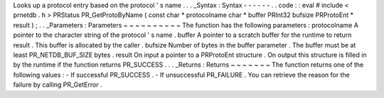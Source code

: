 Looks
up
a
protocol
entry
based
on
the
protocol
'
s
name
.
.
.
_Syntax
:
Syntax
-
-
-
-
-
-
.
.
code
:
:
eval
#
include
<
prnetdb
.
h
>
PRStatus
PR_GetProtoByName
(
const
char
*
protocolname
char
*
buffer
PRInt32
bufsize
PRProtoEnt
*
result
)
;
.
.
_Parameters
:
Parameters
~
~
~
~
~
~
~
~
~
~
The
function
has
the
following
parameters
:
protocolname
A
pointer
to
the
character
string
of
the
protocol
'
s
name
.
buffer
A
pointer
to
a
scratch
buffer
for
the
runtime
to
return
result
.
This
buffer
is
allocated
by
the
caller
.
bufsize
Number
of
bytes
in
the
buffer
parameter
.
The
buffer
must
be
at
least
PR_NETDB_BUF_SIZE
bytes
.
result
On
input
a
pointer
to
a
PRProtoEnt
structure
.
On
output
this
structure
is
filled
in
by
the
runtime
if
the
function
returns
PR_SUCCESS
.
.
.
_Returns
:
Returns
~
~
~
~
~
~
~
The
function
returns
one
of
the
following
values
:
-
If
successful
PR_SUCCESS
.
-
If
unsuccessful
PR_FAILURE
.
You
can
retrieve
the
reason
for
the
failure
by
calling
PR_GetError
.
